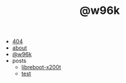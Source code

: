 #+TITLE: @w96k

- [[file:404.org][404]]
- [[file:about.org][about]]
- [[file:index.org][@w96k]]
- posts
  - [[file:posts/libreboot-x200t.org][libreboot-x200t]]
  - [[file:posts/test.org][test]]